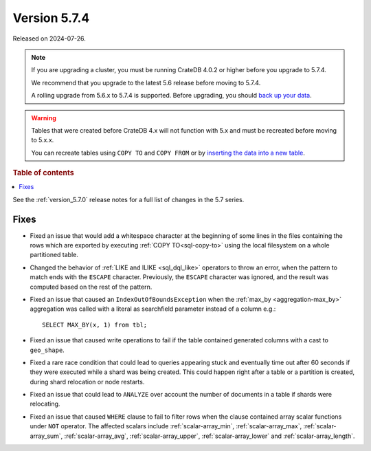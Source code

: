 .. _version_5.7.4:

=============
Version 5.7.4
=============

Released on 2024-07-26.

.. NOTE::

    If you are upgrading a cluster, you must be running CrateDB 4.0.2 or higher
    before you upgrade to 5.7.4.

    We recommend that you upgrade to the latest 5.6 release before moving to
    5.7.4.

    A rolling upgrade from 5.6.x to 5.7.4 is supported.
    Before upgrading, you should `back up your data`_.

.. WARNING::

    Tables that were created before CrateDB 4.x will not function with 5.x
    and must be recreated before moving to 5.x.x.

    You can recreate tables using ``COPY TO`` and ``COPY FROM`` or by
    `inserting the data into a new table`_.

.. _back up your data: https://cratedb.com/docs/crate/reference/en/latest/admin/snapshots.html
.. _inserting the data into a new table: https://cratedb.com/docs/crate/reference/en/latest/admin/system-information.html#tables-need-to-be-recreated

.. rubric:: Table of contents

.. contents::
   :local:


See the :ref:`version_5.7.0` release notes for a full list of changes in the
5.7 series.


Fixes
=====

- Fixed an issue that would add a whitespace character at the beginning of some
  lines in the files containing the rows which are exported by executing
  :ref:`COPY TO<sql-copy-to>` using the local filesystem on a whole partitioned
  table.

- Changed the behavior of :ref:`LIKE and ILIKE <sql_dql_like>` operators to
  throw an error, when the pattern to match ends with the ``ESCAPE`` character.
  Previously, the ``ESCAPE`` character was ignored, and the result was computed
  based on the rest of the pattern.

- Fixed an issue that caused an ``IndexOutOfBoundsException`` when the
  :ref:`max_by <aggregation-max_by>` aggregation was called with a literal
  as searchfield parameter instead of a column e.g.::

    SELECT MAX_BY(x, 1) from tbl;

- Fixed an issue that caused write operations to fail if the table contained
  generated columns with a cast to ``geo_shape``.

- Fixed a rare race condition that could lead to queries appearing stuck and
  eventually time out after 60 seconds if they were executed while a shard was
  being created. This could happen right after a table or a partition is
  created, during shard relocation or node restarts.

- Fixed an issue that could lead to ``ANALYZE`` over account the number of
  documents in a table if shards were relocating.

- Fixed an issue that caused ``WHERE`` clause to fail to filter rows when
  the clause contained array scalar functions under ``NOT`` operator. The
  affected scalars include :ref:`scalar-array_min`, :ref:`scalar-array_max`,
  :ref:`scalar-array_sum`, :ref:`scalar-array_avg`, :ref:`scalar-array_upper`,
  :ref:`scalar-array_lower` and :ref:`scalar-array_length`.
